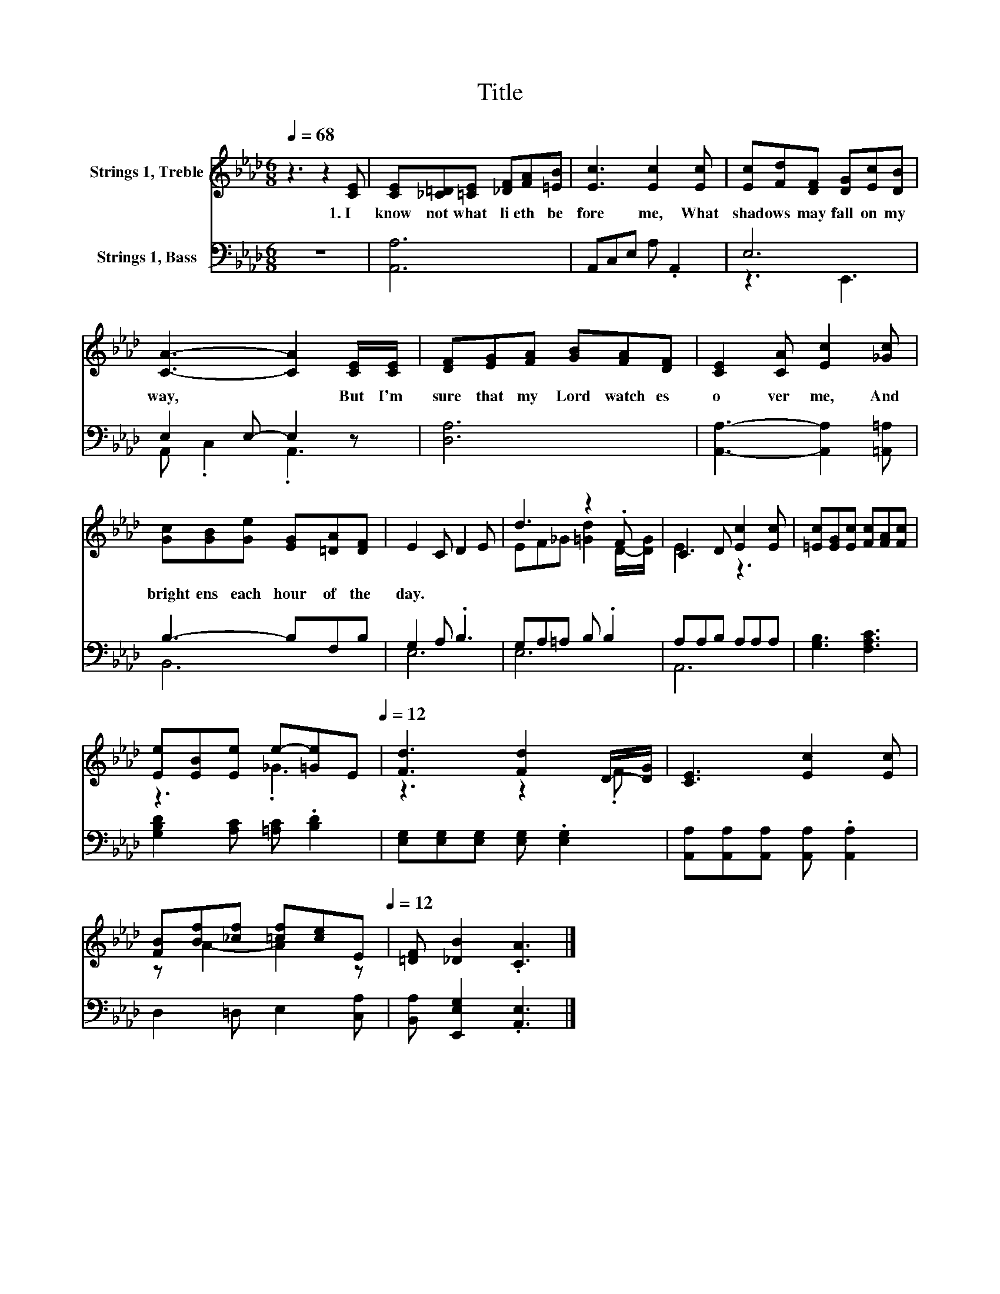 X:1
T:Title
%%score ( 1 2 ) ( 3 4 )
L:1/8
Q:1/4=68
M:6/8
K:Ab
V:1 treble nm="Strings 1, Treble"
V:2 treble 
V:3 bass nm="Strings 1, Bass"
V:4 bass 
V:1
 z3 z2 [CE] | [CE][_C=D][=CE] [_DF][FA][=EB] | [Ec]3 [Ec]2 [Ec] | [Ec][Fd][DF] [DG][Ec][DB] | %4
w: 1.~I~|know~ not~ what~ li eth~ be|fore~ me,~ What~|shad ows~ may~ fall~ on~ my~|
 [CA]3- [CA]2 [CE]/[CE]/ | [DF][EG][FA] [GB][FA][DF] | [CE]2 [CA] [Ec]2 [_Gc] | %7
w: way,~ * But~ I'm~|sure~ that~ my~ Lord~ watch es~|o ver~ me,~ And~|
 [Gc][GB][Ge] [EG][=DA][DF] | E2 C D2 E | d3 z2 .F | C2 D [Ec]2 [Ec] | [=Ec][EG][Ec] [Fc][FA][Fc] | %12
w: bright ens~ each~ hour~ of~ the~|day.~ * * *||||
 [Ee][EB][Ee] e-[=Ge][Q:1/4=68]E[Q:1/4=12] | [Fd]3 [Fd]2 D/-[DG]/ | [CE]3 [Ec]2 [Ec] | %15
w: |||
 [FB][Bf][_cf] [=cf][ce][Q:1/4=68]E[Q:1/4=12] | [=DF] [_DB]2 .[CA]3 |] %17
w: ||
V:2
 x6 | x6 | x6 | x6 | x6 | x6 | x6 | x6 | x6 | EF_G [=Gd]2 D/-[DG]/ | E3 z3 | x6 | z3 ._G3 | %13
 z3 z2 .F | x6 | z A2- A2 z | x6 |] %17
V:3
 z6 | [A,,A,]6 | A,,C,E, A, .A,,2 | E,6 | E,2 E,- E,2 z | [D,A,]6 | [A,,A,]3- [A,,A,]2 [=A,,=A,] | %7
 B,3- B,F,B, | G,2 A, .B,3 | G,A,=A, B, .B,2 | A,A,B, A,A,A, | [G,B,]3 [F,A,C]3 | %12
 [G,B,D]2 [A,C] [=A,C] .[B,D]2 | [E,G,][E,G,][E,G,] [E,G,] .[E,G,]2 | %14
 [A,,A,][A,,A,][A,,A,] [A,,A,] .[A,,A,]2 | D,2 =D, E,2 [C,A,] | [B,,A,] [E,,E,G,]2 .[A,,E,]3 |] %17
V:4
 x6 | x6 | x6 | z3 E,,3 | A,, .C,2 .A,,3 | x6 | x6 | B,,6 | E,6 | E,6 | A,,6 | x6 | x6 | x6 | x6 | %15
 x6 | x6 |] %17


